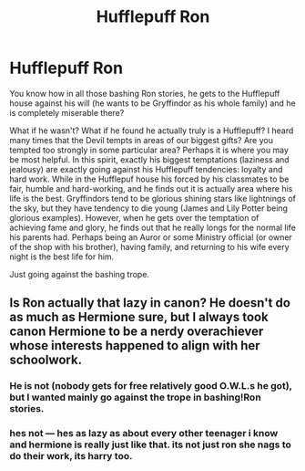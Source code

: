 #+TITLE: Hufflepuff Ron

* Hufflepuff Ron
:PROPERTIES:
:Author: ceplma
:Score: 19
:DateUnix: 1610669409.0
:DateShort: 2021-Jan-15
:FlairText: Prompt
:END:
You know how in all those bashing Ron stories, he gets to the Hufflepuff house against his will (he wants to be Gryffindor as his whole family) and he is completely miserable there?

What if he wasn't? What if he found he actually truly is a Hufflepuff? I heard many times that the Devil tempts in areas of our biggest gifts? Are you tempted too strongly in some particular area? Perhaps it is where you may be most helpful. In this spirit, exactly his biggest temptations (laziness and jealousy) are exactly going against his Hufflepuff tendencies: loyalty and hard work. While in the Hufflepuf house his forced by his classmates to be fair, humble and hard-working, and he finds out it is actually area where his life is the best. Gryffindors tend to be glorious shining stars like lightnings of the sky, but they have tendency to die young (James and Lily Potter being glorious examples). However, when he gets over the temptation of achieving fame and glory, he finds out that he really longs for the normal life his parents had. Perhaps being an Auror or some Ministry official (or owner of the shop with his brother), having family, and returning to his wife every night is the best life for him.

Just going against the bashing trope.


** Is Ron actually that lazy in canon? He doesn't do as much as Hermione sure, but I always took canon Hermione to be a nerdy overachiever whose interests happened to align with her schoolwork.
:PROPERTIES:
:Author: midasgoldentouch
:Score: 10
:DateUnix: 1610683609.0
:DateShort: 2021-Jan-15
:END:

*** He is not (nobody gets for free relatively good O.W.L.s he got), but I wanted mainly go against the trope in bashing!Ron stories.
:PROPERTIES:
:Author: ceplma
:Score: 8
:DateUnix: 1610687178.0
:DateShort: 2021-Jan-15
:END:


*** hes not --- hes as lazy as about every other teenager i know and hermione is really just like that. its not just ron she nags to do their work, its harry too.
:PROPERTIES:
:Author: ourfoxholedyouth
:Score: 1
:DateUnix: 1610748348.0
:DateShort: 2021-Jan-16
:END:
